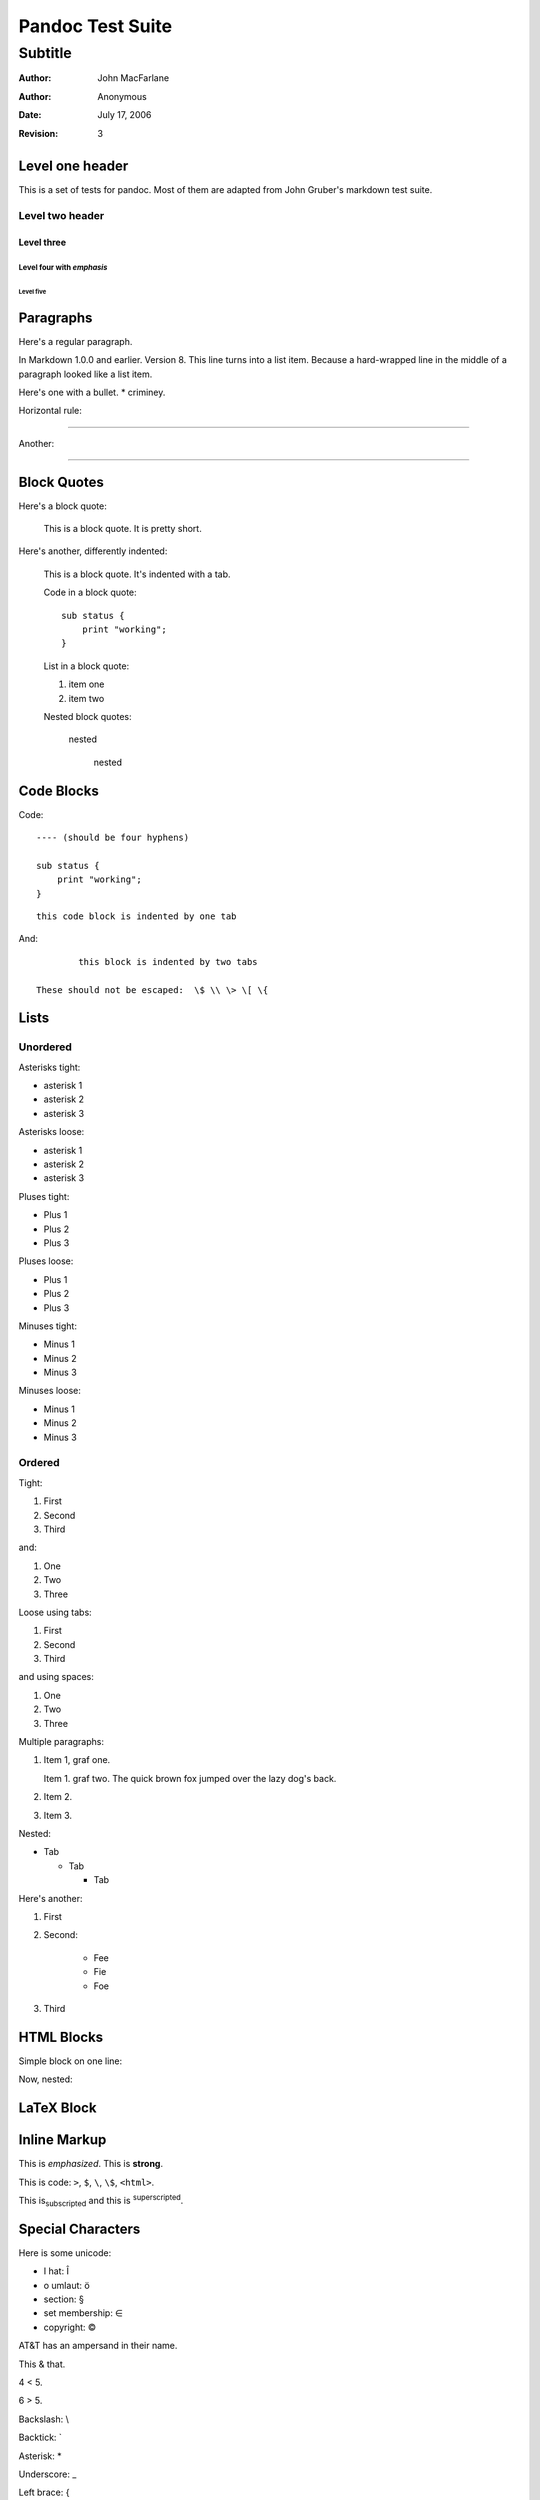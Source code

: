 Pandoc Test Suite
#################
Subtitle
^^^^^^^^

:Author: John MacFarlane
:Author: Anonymous
:Date: July 17, 2006
:Revision: 3

Level one header
================

This is a set of tests for pandoc.  Most of them are adapted from
John Gruber's markdown test suite.

Level two header
----------------

Level three
+++++++++++

Level four with *emphasis*
~~~~~~~~~~~~~~~~~~~~~~~~~~

Level five
''''''''''

Paragraphs
==========

Here's a regular paragraph.

In Markdown 1.0.0 and earlier. Version
8. This line turns into a list item.
Because a hard-wrapped line in the
middle of a paragraph looked like a
list item.

Here's one with a bullet.
* criminey.

Horizontal rule:

-----

Another:

****

Block Quotes
============

Here's a block quote:

  This is a block quote.
  It is pretty short.

Here's another, differently indented:

    This is a block quote.
    It's indented with a tab.

    Code in a block quote:: 

        sub status {
            print "working";
        }

    List in a block quote:

    1. item one
    2. item two

    Nested block quotes:

        nested

            nested

Code Blocks
===========

Code:

::

    ---- (should be four hyphens)

    sub status {
        print "working";
    }

::

	this code block is indented by one tab

And::

		this block is indented by two tabs

        These should not be escaped:  \$ \\ \> \[ \{

Lists
=====

Unordered
---------

Asterisks tight:

*	asterisk 1
*	asterisk 2
*	asterisk 3

Asterisks loose:

*	asterisk 1

*	asterisk 2

*	asterisk 3

Pluses tight:

+	Plus 1
+	Plus 2
+	Plus 3

Pluses loose:

+	Plus 1

+	Plus 2

+	Plus 3

Minuses tight:

-	Minus 1
-	Minus 2
-	Minus 3

Minuses loose:

-	Minus 1

-	Minus 2

-	Minus 3

Ordered
-------

Tight:

1.	First
2.	Second
3.	Third

and:

1. One
2. Two
3. Three

Loose using tabs:

1.	First

2.	Second

3.	Third

and using spaces:

1. One

2. Two

3. Three

Multiple paragraphs:

1.	Item 1, graf one.

	Item 1. graf two. The quick brown fox jumped over the lazy dog's
	back.
	
2.	Item 2.

3.	Item 3.

Nested:

*	Tab

	*	Tab

		*	Tab

Here's another:

1. First

2. Second:

	* Fee
	* Fie
	* Foe

3. Third 

HTML Blocks
===========

Simple block on one line:

.. raw:: html

    <div>foo</div>

Now, nested:

.. raw:: html

    <div>
	    <div>
		    <div>
			    foo
		    </div>
	    </div>
    </div>

LaTeX Block
===========

.. raw:: latex

   \begin{tabular}{|l|l|}\hline
   Animal & Number \\ \hline
   Dog    & 2      \\
   Cat    & 1      \\ \hline
   \end{tabular}

Inline Markup
=============

This is *emphasized*. This is **strong**.

This is code: ``>``, ``$``, ``\``, ``\$``, ``<html>``.

This is\ :sub:`subscripted` and this is :sup:`superscripted`\ .

Special Characters
==================

Here is some unicode:

- I hat: Î
- o umlaut: ö
- section: § 
- set membership: ∈
- copyright: ©

AT&T has an ampersand in their name.

This & that.

4 < 5.

6 > 5.

Backslash: \\

Backtick: \`

Asterisk: \*

Underscore: \_

Left brace: \{

Right brace: \}

Left bracket: \[

Right bracket: \]

Left paren: \(

Right paren: \)

Greater-than: \>

Hash: \#

Period: \.

Bang: \!

Plus: \+

Minus: \-

Links
=====

Explicit:  a `URL </url/>`_.

Two anonymous links:  `the first`__ and `the second`__

__ /url1/
__ /url2/

Reference links:  `link1`_ and `link2`_ and link1_ again.

.. _link1: /url1/
.. _`link2`: /url2/

Here's a `link with an ampersand in the URL`_.

Here's a link with an amersand in the link text: `AT&T </url/>`_.

.. _link with an ampersand in the URL: http://example.com/?foo=1&bar=2

Autolinks: http://example.com/?foo=1&bar=2 and nobody@nowhere.net.

But not here::

    http://example.com/

Images
======

From "Voyage dans la Lune" by Georges Melies (1902):

.. image:: lalune.jpg

Here is a movie |movie| icon.

.. |movie| image:: movie.jpg
